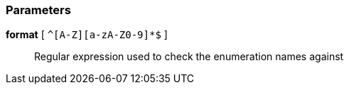 === Parameters

*format* [ `+^[A-Z][a-zA-Z0-9]*$+` ]::
  Regular expression used to check the enumeration names against

